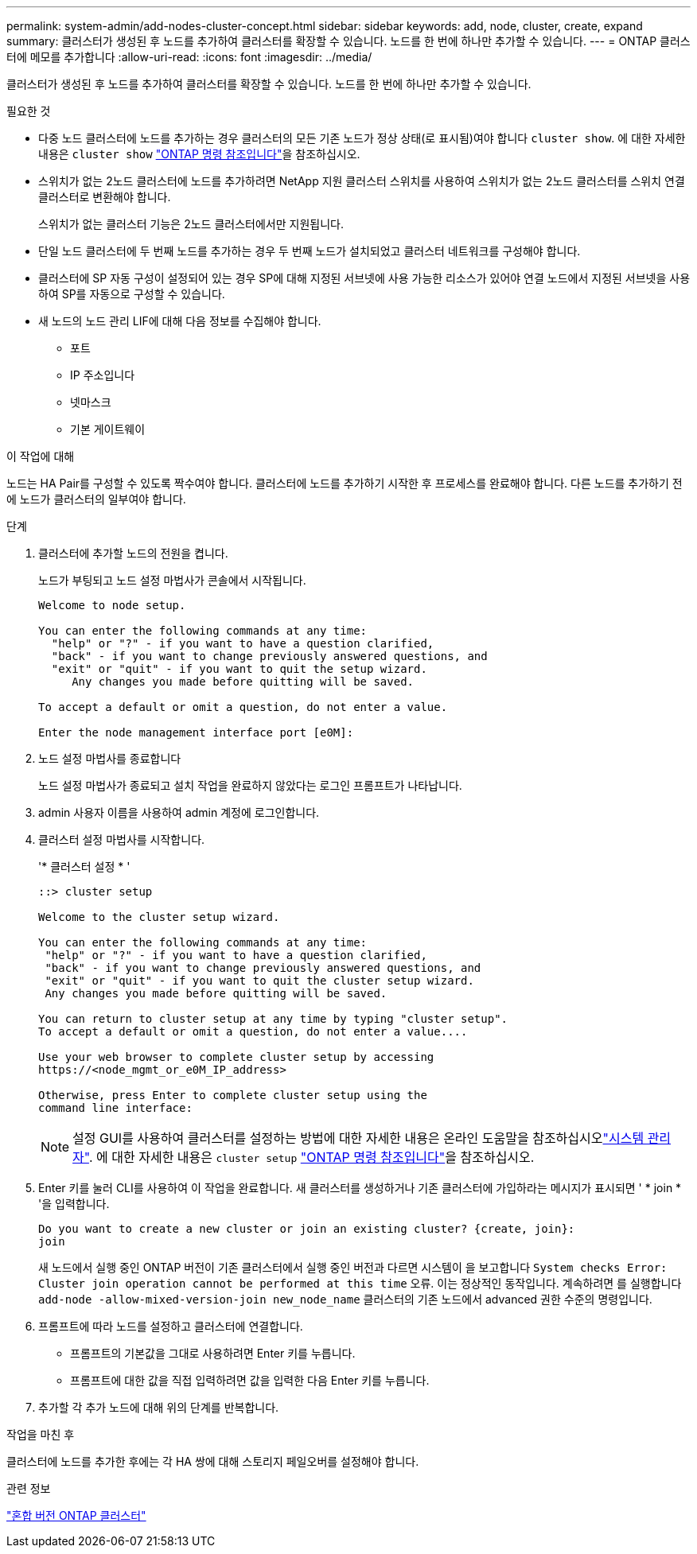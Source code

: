 ---
permalink: system-admin/add-nodes-cluster-concept.html 
sidebar: sidebar 
keywords: add, node, cluster, create, expand 
summary: 클러스터가 생성된 후 노드를 추가하여 클러스터를 확장할 수 있습니다. 노드를 한 번에 하나만 추가할 수 있습니다. 
---
= ONTAP 클러스터에 메모를 추가합니다
:allow-uri-read: 
:icons: font
:imagesdir: ../media/


[role="lead"]
클러스터가 생성된 후 노드를 추가하여 클러스터를 확장할 수 있습니다. 노드를 한 번에 하나만 추가할 수 있습니다.

.필요한 것
* 다중 노드 클러스터에 노드를 추가하는 경우 클러스터의 모든 기존 노드가 정상 상태(로 표시됨)여야 합니다 `cluster show`. 에 대한 자세한 내용은 `cluster show` link:https://docs.netapp.com/us-en/ontap-cli/cluster-show.html["ONTAP 명령 참조입니다"^]을 참조하십시오.
* 스위치가 없는 2노드 클러스터에 노드를 추가하려면 NetApp 지원 클러스터 스위치를 사용하여 스위치가 없는 2노드 클러스터를 스위치 연결 클러스터로 변환해야 합니다.
+
스위치가 없는 클러스터 기능은 2노드 클러스터에서만 지원됩니다.

* 단일 노드 클러스터에 두 번째 노드를 추가하는 경우 두 번째 노드가 설치되었고 클러스터 네트워크를 구성해야 합니다.
* 클러스터에 SP 자동 구성이 설정되어 있는 경우 SP에 대해 지정된 서브넷에 사용 가능한 리소스가 있어야 연결 노드에서 지정된 서브넷을 사용하여 SP를 자동으로 구성할 수 있습니다.
* 새 노드의 노드 관리 LIF에 대해 다음 정보를 수집해야 합니다.
+
** 포트
** IP 주소입니다
** 넷마스크
** 기본 게이트웨이




.이 작업에 대해
노드는 HA Pair를 구성할 수 있도록 짝수여야 합니다. 클러스터에 노드를 추가하기 시작한 후 프로세스를 완료해야 합니다. 다른 노드를 추가하기 전에 노드가 클러스터의 일부여야 합니다.

.단계
. 클러스터에 추가할 노드의 전원을 켭니다.
+
노드가 부팅되고 노드 설정 마법사가 콘솔에서 시작됩니다.

+
[listing]
----
Welcome to node setup.

You can enter the following commands at any time:
  "help" or "?" - if you want to have a question clarified,
  "back" - if you want to change previously answered questions, and
  "exit" or "quit" - if you want to quit the setup wizard.
     Any changes you made before quitting will be saved.

To accept a default or omit a question, do not enter a value.

Enter the node management interface port [e0M]:
----
. 노드 설정 마법사를 종료합니다
+
노드 설정 마법사가 종료되고 설치 작업을 완료하지 않았다는 로그인 프롬프트가 나타납니다.

. admin 사용자 이름을 사용하여 admin 계정에 로그인합니다.
. 클러스터 설정 마법사를 시작합니다.
+
'* 클러스터 설정 * '

+
[listing]
----
::> cluster setup

Welcome to the cluster setup wizard.

You can enter the following commands at any time:
 "help" or "?" - if you want to have a question clarified,
 "back" - if you want to change previously answered questions, and
 "exit" or "quit" - if you want to quit the cluster setup wizard.
 Any changes you made before quitting will be saved.

You can return to cluster setup at any time by typing "cluster setup".
To accept a default or omit a question, do not enter a value....

Use your web browser to complete cluster setup by accessing
https://<node_mgmt_or_e0M_IP_address>

Otherwise, press Enter to complete cluster setup using the
command line interface:
----
+
[NOTE]
====
설정 GUI를 사용하여 클러스터를 설정하는 방법에 대한 자세한 내용은 온라인 도움말을 참조하십시오link:https://docs.netapp.com/us-en/ontap/task_admin_add_nodes_to_cluster.html["시스템 관리자"]. 에 대한 자세한 내용은 `cluster setup` link:https://docs.netapp.com/us-en/ontap-cli/cluster-setup.html["ONTAP 명령 참조입니다"^]을 참조하십시오.

====
. Enter 키를 눌러 CLI를 사용하여 이 작업을 완료합니다. 새 클러스터를 생성하거나 기존 클러스터에 가입하라는 메시지가 표시되면 ' * join * '을 입력합니다.
+
[listing]
----
Do you want to create a new cluster or join an existing cluster? {create, join}:
join
----
+
새 노드에서 실행 중인 ONTAP 버전이 기존 클러스터에서 실행 중인 버전과 다르면 시스템이 을 보고합니다 `System checks Error: Cluster join operation cannot be performed at this time` 오류. 이는 정상적인 동작입니다. 계속하려면 를 실행합니다 `add-node -allow-mixed-version-join new_node_name` 클러스터의 기존 노드에서 advanced 권한 수준의 명령입니다.

. 프롬프트에 따라 노드를 설정하고 클러스터에 연결합니다.
+
** 프롬프트의 기본값을 그대로 사용하려면 Enter 키를 누릅니다.
** 프롬프트에 대한 값을 직접 입력하려면 값을 입력한 다음 Enter 키를 누릅니다.


. 추가할 각 추가 노드에 대해 위의 단계를 반복합니다.


.작업을 마친 후
클러스터에 노드를 추가한 후에는 각 HA 쌍에 대해 스토리지 페일오버를 설정해야 합니다.

.관련 정보
link:../upgrade/concept_mixed_version_requirements.html#requirements-for-mixed-version-ontap-clusters["혼합 버전 ONTAP 클러스터"]
